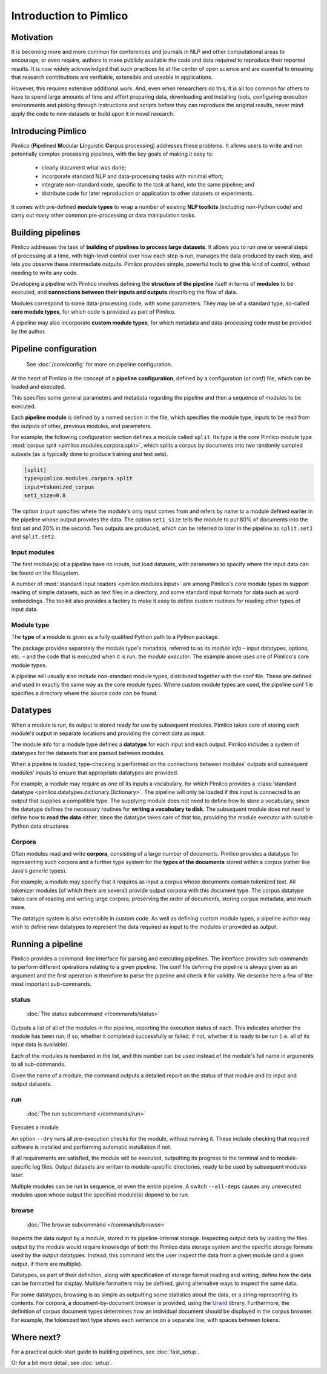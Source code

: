 =======================
Introduction to Pimlico
=======================

Motivation
==========
It is becoming more and more common for conferences and journals in NLP and other
computational areas to encourage, or even require, authors to make publicly
available the code and data required to reproduce their reported results. It is
now widely acknowledged that such practices lie at the center of open science
and are essential to ensuring that
research contributions are verifiable, extensible and useable in applications.

However, this requires extensive additional work. And,
even when researchers do this, it is all too common for others
to have to spend large amounts of time and effort preparing data, downloading
and installing tools, configuring execution environments and picking through
instructions and scripts before they can reproduce the original results, never mind
apply the code to new datasets or build upon it in novel research.

Introducing Pimlico
===================
Pimlico (**Pi**\ pelined **M**\ odular **Li**\ nguistic **Co**\ rpus processing) addresses these problems.
It allows users to write and run potentially complex processing pipelines, with
the key goals of making it easy to:

  - clearly document what was done;
  - incorporate standard NLP and data-processing tasks with minimal effort;
  - integrate non-standard code, specific to the task at hand, into the same pipeline; and
  - distribute code for later reproduction or application to other datasets or experiments.

It comes with pre-defined **module types** to wrap a number of existing **NLP toolkits**
(including non-Python code) and carry out many other common pre-processing or
data manipulation tasks.

Building pipelines
==================
Pimlico addresses the task of **building of pipelines to process large datasets**.
It allows you to run one or several steps of
processing at a time, with high-level control over how each step is run,
manages the data produced by each step,
and lets you observe these intermediate outputs.
Pimlico provides simple, powerful
tools to give this kind of control, without needing to write any code.

Developing a pipeline with Pimlico involves defining the **structure of the pipeline**
itself in terms of **modules** to be executed, and
**connections between their inputs and outputs** describing the flow of data.

Modules correspond to some data-processing code, with some parameters.
They may be of a standard type, so-called **core module types**, for which
code is provided as part of Pimlico.

A pipeline may also incorporate
**custom module types**, for which metadata and data-processing code must be
provided by the author.

Pipeline configuration
======================

   See :doc:`/core/config` for more on pipeline configuration.


At the heart of Pimlico is the concept of a **pipeline configuration**, defined
by a configuration (or *conf*) file,
which can be loaded and executed.

This specifies
some general parameters and metadata regarding the pipeline and then a sequence of
modules to be executed.

Each **pipeline module** is defined by a named section in
the file, which specifies the module type, inputs to be read from the outputs
of other, previous modules, and parameters.

For example, the following configuration section defines
a module called ``split``. Its type is the core Pimlico module
type :mod:`corpus split <pimlico.modules.corpora.split>`,
which splits a corpus by documents
into two randomly sampled subsets (as is typically done to produce training
and test sets).

.. code-block:: ini

   [split]
   type=pimlico.modules.corpora.split
   input=tokenized_corpus
   set1_size=0.8

The option ``input`` specifies where the
module's only input comes from and refers by name to a module defined
earlier in the pipeline whose output provides the data.
The option ``set1_size`` tells the module
to put 80% of documents into the first set and 20% in the second. Two
outputs are produced, which can be referred to later in the pipeline as
``split.set1`` and ``split.set2``.

Input modules
-------------
The first module(s) of a pipeline have no inputs, but load datasets,
with parameters to specify where the input data can be found on the filesystem.

A number of :mod:`standard input readers <pimlico.modules.input>`
are among Pimlico's core module types to
support reading of simple datasets, such as text files in a directory, and
some standard input formats for data such as word embeddings. The toolkit
also provides a factory to make it easy to define custom
routines for reading other types of input data.

Module type
-----------
The **type** of a module is given as a fully qualified Python path to a
Python package.

The package provides separately the module type's metadata,
referred to as its *module info* –
input datatypes, options, etc. – and the code that is executed when
it is run, the *module executor*.
The example above uses one of
Pimlico's core module types.

A pipeline will
usually also include non-standard module types, distributed
together with the conf file. These are defined and used in exactly
the same way as the core module types.
Where custom module types are used, the pipeline conf file specifies a directory
where the source code can be found.

.. seealso:: :doc:`Full worked example </example_config/simple.custom_module>`

   An example of a complete pipeline conf, using both core and
   custom module types



Datatypes
=========

When a module is run, its output is
stored ready for use by subsequent modules. Pimlico takes care
of storing each module's output in separate locations and providing the
correct data as input.

The module info for a module type defines a **datatype**
for each input and each output.
Pimlico includes a system of datatypes for the datasets
that are passed between modules.

When a pipeline is loaded, type-checking is performed on
the connections between modules' outputs and subsequent modules' inputs to
ensure that appropriate datatypes are provided.

For example, a module may
require as one of its inputs a vocabulary, for which Pimlico provides a
:class:`standard datatype <pimlico.datatypes.dictionary.Dictionary>`.
The pipeline will only be loaded if this input is
connected to an output that supplies a compatible type. The supplying
module does not need to define how to store a vocabulary, since the datatype
defines the necessary routines for **writing a vocabulary to disk**. The
subsequent module does not need to define how to **read the data** either, since
the datatype takes care of that too, providing the module executor
with suitable Python data structures.

Corpora
-------
Often modules read and write **corpora**, consisting of a large number
of documents. Pimlico provides a datatype for representing such corpora and
a further type system for the **types of the documents**
stored within a corpus
(rather like Java's *generic* types).

For example, a module may
specify that it requires as input a corpus whose documents contain
tokenized text. All tokenizer modules (of which there are several)
provide output corpora with this document type. The corpus
datatype takes care of reading and writing large
corpora, preserving the order of documents, storing corpus metadata, and
much more.

The datatype system is also extensible in custom code. As well
as defining custom module types, a pipeline author may wish to define new
datatypes to represent the data required as
input to the modules or provided as output.

.. seealso::

   :class:`~pimlico.datatypes.corpora.base.IterableCorpus`: datatype for corpora.


Running a pipeline
==================

Pimlico provides a command-line interface for parsing and executing
pipelines. The interface provides sub-commands to
perform different operations relating to a given pipeline.
The conf file defining the pipeline is always given as
an argument and the first operation is therefore to parse the
pipeline and check it for validity.
We describe here a few of the most important sub-commands.

.. seealso:: :doc:`/commands/index`

   A complete list of the available commands

status
------
   :doc:`The status subcommand </commands/status>`

Outputs a list of all of the modules in the pipeline,
reporting the execution status of each. This indicates whether the
module has been run; if so, whether it completed successfully or
failed; if not, whether it is ready to be run (i.e. all of its
input data is available).

Each of the modules is numbered in the list, and this number can
be used instead of the module's full name in arguments to all
sub-commands.

Given the name of a module, the command outputs a detailed
report on the status of that module and its input and output datasets.

run
---
   :doc:`The run subcommand </commands/run>`

Executes a module.

An option ``--dry`` runs all pre-execution
checks for the module, without running it. These include checking
that required software is installed
and performing automatic installation if not.

If all requirements are satisfied, the module will be executed, outputting
its progress to the terminal and to module-specific log files. Output datasets
are written to module-specific directories, ready to be used by subsequent
modules later.

Multiple modules can be run in sequence, or even the entire
pipeline. A switch ``--all-deps`` causes any unexecuted modules upon
whose output the specified module(s) depend to be run.

browse
------
   :doc:`The browse subcommand </commands/browse>`

Inspects the data output by a module,
stored in its pipeline-internal storage. Inspecting output data by
loading the files output by the module would require
knowledge of both the Pimlico data storage system and the specific storage
formats used by the output datatypes. Instead,
this command lets the user inspect the data from
a given module (and a given output, if there are multiple).

Datatypes, as part of their definition, along with specification of storage
format reading and writing, define how the data can be
formatted for display.
Multiple formatters may be defined, giving alternative ways to inspect the same data.

For some datatypes, browsing is as simple as outputting some statistics
about the data, or a string representing its contents. For corpora, a
document-by-document browser is provided, using the `Urwid <http://urwid.org/>`_
library. Furthermore, the definition of corpus document types
determines how an individual document should be
displayed in the corpus browser. For example, the tokenized text type shows
each sentence on a separate line, with spaces between tokens.

Where next?
===========

For a practical quick-start guide to building pipelines, see :doc:`fast_setup`.

Or for a bit more detail, see :doc:`setup`.